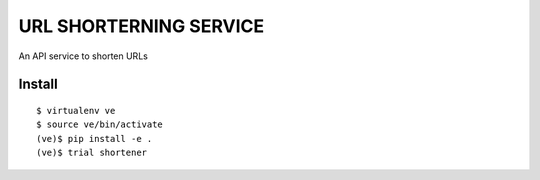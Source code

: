 URL SHORTERNING SERVICE
=======================

An API service to shorten URLs

|travis|_ |coveralls|_

Install
~~~~~~~

::

    $ virtualenv ve
    $ source ve/bin/activate
    (ve)$ pip install -e .
    (ve)$ trial shortener

.. |travis| image:: https://travis-ci.org/praekelt/url-shortening-service.png?branch=develop
.. _travis: https://travis-ci.org/praekelt/url-shortening-service

.. |coveralls| image:: https://coveralls.io/repos/praekelt/url-shortening-service/badge.png?branch=develop
.. _coveralls: https://coveralls.io/r/praekelt/url-shortening-service
